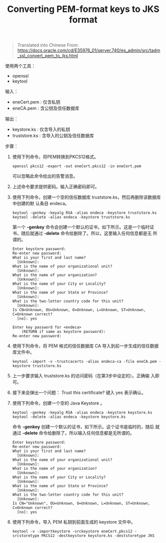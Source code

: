 # -*- coding:utf-8 -*-
#+TITLE: Converting PEM-format keys to JKS format

#+BEGIN_QUOTE
Translated into Chinese From:
https://docs.oracle.com/cd/E35976_01/server.740/es_admin/src/tadm_ssl_convert_pem_to_jks.html
#+END_QUOTE

使用两个工具：
- openssl
- keytool

输入： 
- eneCert.pem : 仅含私钥
- eneCA.pem  :  含公钥及信任数据库

输出：
- keystore.ks : 仅含导入的私钥
- truststore.ks : 含导入的公钥及信任数据库

步骤：

1. 使用下列命令，将PEM转换到PKCS12格式。
   : openssl pkcs12 -export -out eneCert.pkcs12 -in eneCert.pem
   可以忽略此命令给出的告警消息。

2. 上述命令要求提供密码。输入正确密码即可。

3. 使用下列命令，创建一个空的信任数据库 truststore.ks，然后再删除该数据库中创建的默
   认条目 endeca。
   : keytool -genkey -keyalg RSA -alias endeca -keystore truststore.ks
   : keytool -delete -alias endeca -keystore truststore.ks
   第一个 *-genkey* 命令会创建一个默认的证书，如下所示。这是一个临时证
   书，随后就通过 *-delete* 命令给删除了。所以，这里输入任何信息都是无
   所谓的。
   #+BEGIN_EXAMPLE
     Enter keystore password:
     Re-enter new password:
     What is your first and last name?
       [Unknown]: 
     What is the name of your organizational unit?
       [Unknown]:  
     What is the name of your organization?
       [Unknown]:  
     What is the name of your City or Locality?
       [Unknown]: 
     What is the name of your State or Province?
       [Unknown]: 
     What is the two-letter country code for this unit?
       [Unknown]: 
     Is CN=Unknown, OU=Unknown, O=Unknown, L=Unknown, ST=Unknown, C=Unknown correct?
       [no]: yes

     Enter key password for <endeca>
	     (RETURN if same as keystore password):
     Re-enter new password:
   #+END_EXAMPLE

4. 使用下列命令，将 PEM 格式的信任数据库 CA 导入到前一步生成的信任数据
   库文件中。
   : keytool -import -v -trustcacerts -alias endeca-ca -file eneCA.pem -keystore truststore.ks

5. 上一步要求输入 truststore.ks 的访问密码（在第3步中设定的）。正确输
   入即可。

6. 接下来会弹出一个问题： Trust this certificate? 键入 yes 表示确认。

7. 使用下列命令，创建一个空的 Java Keystore 。
   : keytool -genkey -keyalg RSA -alias endeca -keystore keystore.ks
   : keytool -delete -alias endeca -keystore keystore.ks
   命令 *-genkey* 创建一个默认的证书，如下所示。这个证书是临时的，随后
   就通过 *-delete* 命令给删除了。所以输入任何信息都是无所谓的。
   #+BEGIN_EXAMPLE
     Enter keystore password:
     Re-enter new password:
     What is your first and last name?
       [Unknown]: 
     What is the name of your organizational unit?
       [Unknown]:  
     What is the name of your organization?
       [Unknown]:  
     What is the name of your City or Locality?
       [Unknown]: 
     What is the name of your State or Province?
       [Unknown]: 
     What is the two-letter country code for this unit?
       [Unknown]: 
     Is CN="Unknown", OU=Unknown, O=Unknown, L=Unknown, ST=Unknown, C=Unknown correct?
       [no]: yes
   #+END_EXAMPLE

8. 使用下列命令，导入 PEM 私钥到前面生成的 keystore 文件中。
   : keytool -v -importkeystore -srckeystore eneCert.pkcs12 -srcstoretype PKCS12 -destkeystore keystore.ks -deststoretype JKS
